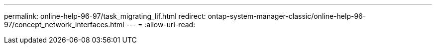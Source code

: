 ---
permalink: online-help-96-97/task_migrating_lif.html 
redirect: ontap-system-manager-classic/online-help-96-97/concept_network_interfaces.html 
---
= 
:allow-uri-read: 


